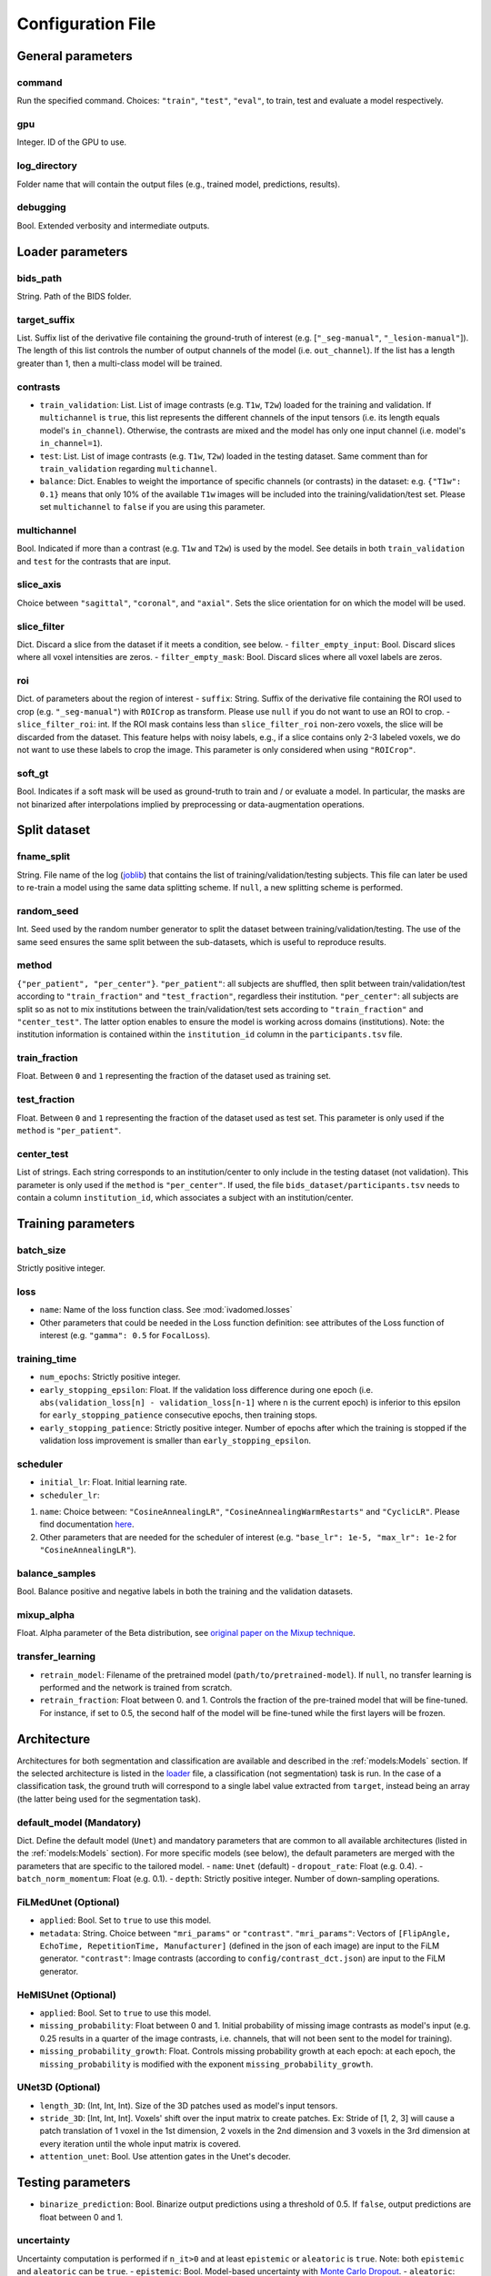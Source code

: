 Configuration File
==================

General parameters
------------------

command
^^^^^^^

Run the specified command. Choices: ``"train"``, ``"test"``, ``"eval"``,
to train, test and evaluate a model respectively.

gpu
^^^

Integer. ID of the GPU to use.

log\_directory
^^^^^^^^^^^^^^

Folder name that will contain the output files (e.g., trained model,
predictions, results).

debugging
^^^^^^^^^

Bool. Extended verbosity and intermediate outputs.

Loader parameters
-----------------

bids\_path
^^^^^^^^^^

String. Path of the BIDS folder.

target\_suffix
^^^^^^^^^^^^^^

List. Suffix list of the derivative file containing the ground-truth of
interest (e.g. [``"_seg-manual"``, ``"_lesion-manual"``]). The length of
this list controls the number of output channels of the model (i.e.
``out_channel``). If the list has a length greater than 1, then a
multi-class model will be trained.

contrasts
^^^^^^^^^

-  ``train_validation``: List. List of image contrasts (e.g. ``T1w``,
   ``T2w``) loaded for the training and validation. If ``multichannel``
   is ``true``, this list represents the different channels of the input
   tensors (i.e. its length equals model's ``in_channel``). Otherwise,
   the contrasts are mixed and the model has only one input channel
   (i.e. model's ``in_channel=1``).
-  ``test``: List. List of image contrasts (e.g. ``T1w``, ``T2w``)
   loaded in the testing dataset. Same comment than for
   ``train_validation`` regarding ``multichannel``.
-  ``balance``: Dict. Enables to weight the importance of specific
   channels (or contrasts) in the dataset: e.g. ``{"T1w": 0.1}`` means
   that only 10% of the available ``T1w`` images will be included into
   the training/validation/test set. Please set ``multichannel`` to
   ``false`` if you are using this parameter.

multichannel
^^^^^^^^^^^^

Bool. Indicated if more than a contrast (e.g. ``T1w`` and ``T2w``) is
used by the model. See details in both ``train_validation`` and ``test``
for the contrasts that are input.

slice\_axis
^^^^^^^^^^^

Choice between ``"sagittal"``, ``"coronal"``, and ``"axial"``. Sets the
slice orientation for on which the model will be used.

slice\_filter
^^^^^^^^^^^^^

Dict. Discard a slice from the dataset if it meets a condition, see
below. - ``filter_empty_input``: Bool. Discard slices where all voxel
intensities are zeros. - ``filter_empty_mask``: Bool. Discard slices
where all voxel labels are zeros.

roi
^^^

Dict. of parameters about the region of interest - ``suffix``: String.
Suffix of the derivative file containing the ROI used to crop (e.g.
``"_seg-manual"``) with ``ROICrop`` as transform. Please use ``null`` if
you do not want to use an ROI to crop. - ``slice_filter_roi``: int. If
the ROI mask contains less than ``slice_filter_roi`` non-zero voxels,
the slice will be discarded from the dataset. This feature helps with
noisy labels, e.g., if a slice contains only 2-3 labeled voxels, we do
not want to use these labels to crop the image. This parameter is only
considered when using ``"ROICrop"``.

soft_gt
^^^^^^^^^^

Bool. Indicates if a soft mask will be used as ground-truth to train
and / or evaluate a model. In particular, the masks are not binarized
after interpolations implied by preprocessing or data-augmentation operations.


Split dataset
-------------

fname\_split
^^^^^^^^^^^^

String. File name of the log
(`joblib <https://joblib.readthedocs.io/en/latest/>`__) that contains
the list of training/validation/testing subjects. This file can later be
used to re-train a model using the same data splitting scheme. If
``null``, a new splitting scheme is performed.

random\_seed
^^^^^^^^^^^^

Int. Seed used by the random number generator to split the dataset
between training/validation/testing. The use of the same seed ensures
the same split between the sub-datasets, which is useful to reproduce
results.

method
^^^^^^

``{"per_patient", "per_center"}``. ``"per_patient"``: all subjects are
shuffled, then split between train/validation/test according to
``"train_fraction"`` and ``"test_fraction"``, regardless their
institution. ``"per_center"``: all subjects are split so as not to mix
institutions between the train/validation/test sets according to
``"train_fraction"`` and ``"center_test"``. The latter option enables to
ensure the model is working across domains (institutions). Note: the
institution information is contained within the ``institution_id``
column in the ``participants.tsv`` file.

train\_fraction
^^^^^^^^^^^^^^^

Float. Between ``0`` and ``1`` representing the fraction of the dataset
used as training set.

test\_fraction
^^^^^^^^^^^^^^

Float. Between ``0`` and ``1`` representing the fraction of the dataset
used as test set. This parameter is only used if the ``method`` is
``"per_patient"``.

center\_test
^^^^^^^^^^^^

List of strings. Each string corresponds to an institution/center to
only include in the testing dataset (not validation). This parameter is
only used if the ``method`` is ``"per_center"``. If used, the file
``bids_dataset/participants.tsv`` needs to contain a column
``institution_id``, which associates a subject with an
institution/center.

Training parameters
-------------------

batch\_size
^^^^^^^^^^^

Strictly positive integer.

loss
^^^^

- ``name``: Name of the loss function class. See :mod:`ivadomed.losses`
-  Other parameters that could be needed in the Loss function
   definition: see attributes of the Loss function of interest (e.g.
   ``"gamma": 0.5`` for ``FocalLoss``).

training\_time
^^^^^^^^^^^^^^

-  ``num_epochs``: Strictly positive integer.
-  ``early_stopping_epsilon``: Float. If the validation loss difference
   during one epoch (i.e.
   ``abs(validation_loss[n] - validation_loss[n-1]`` where n is the
   current epoch) is inferior to this epsilon for
   ``early_stopping_patience`` consecutive epochs, then training stops.
-  ``early_stopping_patience``: Strictly positive integer. Number of
   epochs after which the training is stopped if the validation loss
   improvement is smaller than ``early_stopping_epsilon``.

scheduler
^^^^^^^^^

-  ``initial_lr``: Float. Initial learning rate.
-  ``scheduler_lr``:

1. ``name``: Choice between: ``"CosineAnnealingLR"``,
   ``"CosineAnnealingWarmRestarts"`` and ``"CyclicLR"``. Please find
   documentation `here <https://pytorch.org/docs/stable/optim.html>`__.
2. Other parameters that are needed for the scheduler of interest (e.g.
   ``"base_lr": 1e-5, "max_lr": 1e-2`` for ``"CosineAnnealingLR"``).

balance\_samples
^^^^^^^^^^^^^^^^

Bool. Balance positive and negative labels in both the training and the
validation datasets.

mixup\_alpha
^^^^^^^^^^^^

Float. Alpha parameter of the Beta distribution, see `original paper on
the Mixup technique <https://arxiv.org/abs/1710.09412>`__.

transfer\_learning
^^^^^^^^^^^^^^^^^^

-  ``retrain_model``: Filename of the pretrained model
   (``path/to/pretrained-model``). If ``null``, no transfer learning is
   performed and the network is trained from scratch.
-  ``retrain_fraction``: Float between 0. and 1. Controls the fraction
   of the pre-trained model that will be fine-tuned. For instance, if
   set to 0.5, the second half of the model will be fine-tuned while the
   first layers will be frozen.

Architecture
------------

Architectures for both segmentation and classification are available and
described in the :ref:`models:Models` section. If the selected
architecture is listed in the
`loader <ivadomed/loader/loader.py>`__ file, a
classification (not segmentation) task is run. In the case of a
classification task, the ground truth will correspond to a single label
value extracted from ``target``, instead being an array (the latter
being used for the segmentation task).

default\_model (Mandatory)
^^^^^^^^^^^^^^^^^^^^^^^^^^

Dict. Define the default model (``Unet``) and mandatory parameters that
are common to all available architectures (listed in the
:ref:`models:Models` section). For more specific models (see below),
the default parameters are merged with the parameters that are specific
to the tailored model. - ``name``: ``Unet`` (default) -
``dropout_rate``: Float (e.g. 0.4). - ``batch_norm_momentum``: Float
(e.g. 0.1). - ``depth``: Strictly positive integer. Number of
down-sampling operations.

FiLMedUnet (Optional)
^^^^^^^^^^^^^^^^^^^^^

-  ``applied``: Bool. Set to ``true`` to use this model.
-  ``metadata``: String. Choice between ``"mri_params"`` or
   ``"contrast"``. ``"mri_params"``: Vectors of
   ``[FlipAngle, EchoTime, RepetitionTime, Manufacturer]`` (defined in
   the json of each image) are input to the FiLM generator.
   ``"contrast"``: Image contrasts (according to
   ``config/contrast_dct.json``) are input to the FiLM generator.

HeMISUnet (Optional)
^^^^^^^^^^^^^^^^^^^^

-  ``applied``: Bool. Set to ``true`` to use this model.
-  ``missing_probability``: Float between 0 and 1. Initial probability
   of missing image contrasts as model's input (e.g. 0.25 results in a
   quarter of the image contrasts, i.e. channels, that will not been
   sent to the model for training).
-  ``missing_probability_growth``: Float. Controls missing probability
   growth at each epoch: at each epoch, the ``missing_probability`` is
   modified with the exponent ``missing_probability_growth``.

UNet3D (Optional)
^^^^^^^^^^^^^^^^^

-  ``length_3D``: (Int, Int, Int). Size of the 3D patches used as
   model's input tensors.
-  ``stride_3D``: [Int, Int, Int]. Voxels' shift over the input matrix
   to create patches. Ex: Stride of [1, 2, 3] will cause a patch
   translation of 1 voxel in the 1st dimension, 2 voxels in the 2nd
   dimension and 3 voxels in the 3rd dimension at every iteration until
   the whole input matrix is covered.
-  ``attention_unet``: Bool. Use attention gates in the Unet's decoder.

Testing parameters
------------------

-  ``binarize_prediction``: Bool. Binarize output predictions using a
   threshold of 0.5. If ``false``, output predictions are float between
   0 and 1.

uncertainty
^^^^^^^^^^^

Uncertainty computation is performed if ``n_it>0`` and at least
``epistemic`` or ``aleatoric`` is ``true``. Note: both ``epistemic`` and
``aleatoric`` can be ``true``. - ``epistemic``: Bool. Model-based
uncertainty with `Monte Carlo
Dropout <https://arxiv.org/abs/1506.02142>`__. - ``aleatoric``: Bool.
Image-based uncertainty with `test-time
augmentation <https://doi.org/10.1016/j.neucom.2019.01.103>`__. -
``n_it``: Integer. Number of Monte Carlo iterations. Set to 0 for no
uncertainty computation.

Cascaded Architecture Features
------------------------------

object\_detection\_params (Optional)
^^^^^^^^^^^^^^^^^^^^^^^^^^^^^^^^^^^^

-  ``object_detection_path``: String. Path to object detection model.
   The model's prediction will be used to generate bounding boxes.
-  ``safety_factor``: List. List of length 3 containing the factors to
   multiply each dimension of the bounding box. Ex: If the original
   bounding box has a size of 10x20x30 with a safety factor of [1.5,
   1.5, 1.5], the final dimensions of the bounding box will be 15x30x45
   with an unchanged center.

Transformations
---------------

Transformations applied during data augmentation. Transformations are
sorted in the order they are applied to the image samples. For each
transformation, the following parameters are customizable: -
``applied_to``: list betweem ``"im", "gt", "roi"``. If not specified,
then the transformation is applied to all loaded samples. Otherwise,
only applied to the specified types: eg ``["gt"]`` implies that this
transformation is only applied to the ground-truth data. -
``dataset_type``: list between ``"training", "validation", "testing"``.
If not specified, then the transformation is applied to the three
sub-datasets. Otherwise, only applied to the specified subdatasets: eg
``["testing"]`` implies that this transformation is only applied to the
testing sub-dataset.

Available transformations:
^^^^^^^^^^^^^^^^^^^^^^^^^^

-  ``NumpyToTensor``
-  ``CenterCrop2D`` (parameters: ``size``)
-  ``ROICrop2D`` (parameters: ``size``)
-  ``NormalizeInstance``
-  ``RandomAffine`` (parameters: ``degrees`` (Positive integer),
   ``translate`` (List of floats between 0. and 1.), ``scale`` (List of
   floats between 0. and 1.))
-  ``RandomShiftIntensity`` (parameters: ``shift_range``)
-  ``ElasticTransform`` (parameters: ``alpha_range``, ``sigma_range``,
   ``p``)
-  ``Resample`` (parameters: ``wspace``, ``hspace``, ``dspace``)
-  ``AdditionGaussianNoise`` (parameters: ``mean``, ``std``)
-  ``DilateGT`` (parameters: ``dilation_factor``) Float. Controls the
   number of iterations of ground-truth dilation depending on the size
   of each individual lesion, data augmentation of the training set. Use
   ``0`` to disable.
-  ``HistogramClipping`` (parameters: ``min_percentile``,
   ``max_percentile``)
-  ``Clage`` (parameters: ``clip_limit``, ``kernel_size``)
-  ``RandomReverse``

Examples
--------

Examples of configuration files: `config\_config.json <ivadomed/config/config.json>`__.

In particular:

- `config\_classification.json <ivadomed/config/config_classification.json>`__. Is dedicated to classification task.

- `config\_sctTesting.json <ivadomed/config/config_sctTesting.json>`__. Is a user case of 2D segmentation using a U-Net model.

- `config\_spineGeHemis.json <ivadomed/config/config_spineGeHemis.json>`__. Shows how to use the HeMIS-UNet.

- `config\_tumorSeg.json <ivadomed/config/config_tumorSeg.json>`__. Runs a 3D segmentation using a 3D UNet.
